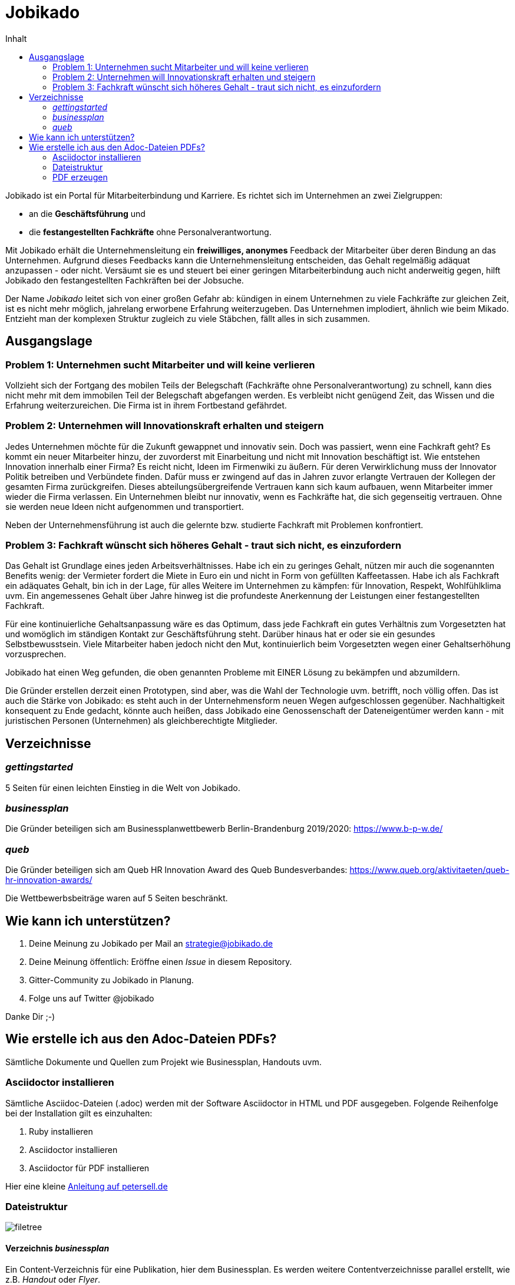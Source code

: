 = Jobikado
:toc-title: Inhalt
:toc: macro

toc::[]

Jobikado ist ein Portal für Mitarbeiterbindung und Karriere. Es richtet sich im Unternehmen an zwei Zielgruppen:

* an die *Geschäftsführung* und
* die *festangestellten Fachkräfte* ohne Personalverantwortung.

Mit Jobikado erhält die Unternehmensleitung ein *freiwilliges, anonymes* Feedback der Mitarbeiter über deren Bindung an das Unternehmen. Aufgrund dieses Feedbacks kann die Unternehmensleitung entscheiden, das Gehalt regelmäßig adäquat anzupassen - oder nicht. Versäumt sie es und steuert bei einer geringen Mitarbeiterbindung auch nicht anderweitig gegen, hilft Jobikado den festangestellten Fachkräften bei der Jobsuche.

Der Name _Jobikado_ leitet sich von einer großen Gefahr ab: kündigen in einem Unternehmen zu viele Fachkräfte zur gleichen Zeit, ist es nicht mehr möglich, jahrelang erworbene Erfahrung weiterzugeben. Das Unternehmen implodiert, ähnlich wie beim Mikado. Entzieht man der komplexen Struktur zugleich zu viele Stäbchen, fällt alles in sich zusammen.

== Ausgangslage

=== Problem 1: Unternehmen sucht Mitarbeiter und will keine verlieren

Vollzieht sich der Fortgang des mobilen Teils der Belegschaft (Fachkräfte ohne Personalverantwortung) zu schnell, kann dies nicht mehr mit dem immobilen Teil der Belegschaft abgefangen werden. Es verbleibt nicht genügend Zeit, das Wissen und die Erfahrung weiterzureichen. Die Firma ist in ihrem Fortbestand gefährdet.

=== Problem 2: Unternehmen will Innovationskraft erhalten und steigern

Jedes Unternehmen möchte für die Zukunft gewappnet und innovativ sein. Doch was passiert, wenn eine Fachkraft geht? Es kommt ein neuer Mitarbeiter hinzu, der zuvorderst mit Einarbeitung und nicht mit Innovation beschäftigt ist. Wie entstehen Innovation innerhalb einer Firma? Es reicht nicht, Ideen im Firmenwiki zu äußern. Für deren Verwirklichung muss der Innovator Politik betreiben und Verbündete finden. Dafür muss er zwingend auf das in Jahren zuvor erlangte Vertrauen der Kollegen der gesamten Firma zurückgreifen. Dieses abteilungsübergreifende Vertrauen kann sich kaum aufbauen, wenn Mitarbeiter immer wieder die Firma verlassen. Ein Unternehmen bleibt nur innovativ, wenn es Fachkräfte hat, die sich gegenseitig vertrauen. Ohne sie werden neue Ideen nicht aufgenommen und transportiert.

Neben der Unternehmensführung ist auch die gelernte bzw. studierte Fachkraft mit Problemen konfrontiert.

=== Problem 3: Fachkraft wünscht sich höheres Gehalt - traut sich nicht, es einzufordern

Das Gehalt ist Grundlage eines jeden Arbeitsverhältnisses. Habe ich ein zu geringes Gehalt, nützen mir auch die sogenannten Benefits wenig: der Vermieter fordert die Miete in Euro ein und nicht in Form von gefüllten Kaffeetassen. Habe ich als Fachkraft ein adäquates Gehalt, bin ich in der Lage, für alles Weitere im Unternehmen zu kämpfen: für Innovation, Respekt, Wohlfühlklima uvm. Ein angemessenes Gehalt über Jahre hinweg ist die profundeste Anerkennung der Leistungen einer festangestellten Fachkraft.

Für eine kontinuierliche Gehaltsanpassung wäre es das Optimum, dass jede Fachkraft ein gutes Verhältnis zum Vorgesetzten hat und womöglich im ständigen Kontakt zur Geschäftsführung steht. Darüber hinaus hat er oder sie ein gesundes Selbstbewusstsein. Viele Mitarbeiter haben jedoch nicht den Mut, kontinuierlich beim Vorgesetzten wegen einer Gehaltserhöhung vorzusprechen.

Jobikado hat einen Weg gefunden, die oben genannten Probleme mit EINER Lösung zu bekämpfen und abzumildern.

Die Gründer erstellen derzeit einen Prototypen, sind aber, was die Wahl der Technologie uvm. betrifft, noch völlig offen. Das ist auch die Stärke von Jobikado: es steht auch in der Unternehmensform neuen Wegen aufgeschlossen gegenüber. Nachhaltigkeit konsequent zu Ende gedacht, könnte auch heißen, dass Jobikado eine Genossenschaft der Dateneigentümer werden kann - mit juristischen Personen (Unternehmen) als gleichberechtigte Mitglieder.

== Verzeichnisse

=== _gettingstarted_

5 Seiten für einen leichten Einstieg in die Welt von Jobikado.

=== _businessplan_

Die Gründer beteiligen sich am Businessplanwettbewerb Berlin-Brandenburg 2019/2020: https://www.b-p-w.de/

=== _queb_

Die Gründer beteiligen sich am Queb HR Innovation Award des Queb Bundesverbandes: https://www.queb.org/aktivitaeten/queb-hr-innovation-awards/

Die Wettbewerbsbeiträge waren auf 5 Seiten beschränkt.

== Wie kann ich unterstützen?

. Deine Meinung zu Jobikado per Mail an strategie@jobikado.de
. Deine Meinung öffentlich: Eröffne einen _Issue_ in diesem Repository.
. Gitter-Community zu Jobikado in Planung.
. Folge uns auf Twitter @jobikado

Danke Dir ;-)

== Wie erstelle ich aus den Adoc-Dateien PDFs?

Sämtliche Dokumente und Quellen zum Projekt wie Businessplan, Handouts uvm.

=== Asciidoctor installieren

Sämtliche Asciidoc-Dateien (.adoc) werden mit der Software Asciidoctor in HTML und PDF ausgegeben. Folgende Reihenfolge bei der Installation gilt es einzuhalten:

. Ruby installieren
. Asciidoctor installieren
. Asciidoctor für PDF installieren

Hier eine kleine https://petersell.de/asciidoc.html#_asciidoctor_auf_windows_einrichten[Anleitung auf petersell.de]

=== Dateistruktur

image::filetree.png[]

==== Verzeichnis _businessplan_

Ein Content-Verzeichnis für eine Publikation, hier dem Businessplan. Es werden weitere Contentverzeichnisse parallel erstellt, wie z.B. _Handout_ oder _Flyer_.

Das Verzeichnis _css_ mit seinen Stylesheets ist nur für die HTML-Generierung wichtig. Sämtliche Bilder einer Publikation im Format JPG oder PNG sind im Verzeichnis _images_ zu finden. So wird in einer adoc-Datei ein Bild anschliessend eingefügt:

[source]
----
.Eins schöne Bildunterschrift
image::staebchenbund1.png[pdfwidth=50%,align=left]
----

===== Datei _readme.adoc_

Diese Anleitung hier.

==== Asciidoc-Datei schreiben

[TIP]
====
Ein guter WYSIWYG-Editor ist https://asciidocfx.com/[AsciidocFX]. Etwas schwieriger, da nicht speziell auf Asciidoc zugeschnitten, ist Visual Studio Code.
====

Unverzichtbare Links:

* https://asciidoctor.org/docs/asciidoc-syntax-quick-reference/[Syntax Quick Reference]
* https://asciidoctor.org/docs/asciidoctor-pdf/[Asciidoc für PDF]
* https://asciidoctor.org/docs/user-manual/[User Manual]

[TIP]
====
Von Zeit zu Zeit den Asciidoctor und Asciidoctor-PDF im Kommandozeilenfenster aktualisieren mit `gem update asciidoctor` und `gem update asciidoctor-pdf`.
====

=== PDF erzeugen

Angenommen, das Verzeichnis _asciidoc_ liegt bei Dir auf Laufwerk C:\, dann lautet der Buildbefehl, den Du im Kommandozeilenfenster eingibst, folgendermaßen:

[source]
----
asciidoctor-pdf --trace -D C:\asciidoc\businessplan // <1>
C:\asciidoc\businessplan\businessplan.adoc // <2>
----
<1> Pfad zur Ausgabe-Datei
<2> Pfad der Quelldatei

Im selben Verzeichnis wie die Quelldatei `businessplan.adoc` befindet sich jetzt die PDF-Datei `businessplan.pdf`.